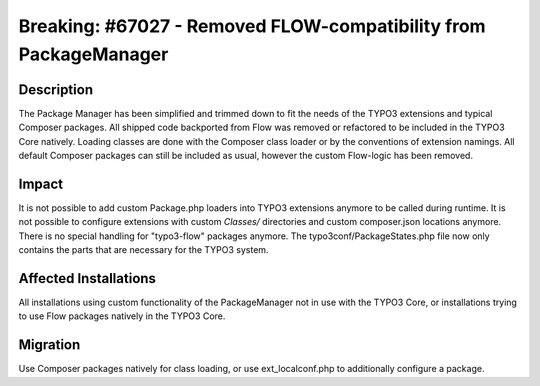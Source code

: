 =================================================================
Breaking: #67027 - Removed FLOW-compatibility from PackageManager
=================================================================

Description
===========

The Package Manager has been simplified and trimmed down to fit the needs of the TYPO3 extensions and typical
Composer packages. All shipped code backported from Flow was removed or refactored to be included in the TYPO3
Core natively. Loading classes are done with the Composer class loader or by the conventions of extension namings.
All default Composer packages can still be included as usual, however the custom Flow-logic has been removed.


Impact
======

It is not possible to add custom Package.php loaders into TYPO3 extensions anymore to be called during runtime. It is
not possible to configure extensions with custom `Classes/` directories and custom composer.json locations anymore.
There is no special handling for "typo3-flow" packages anymore. The typo3conf/PackageStates.php file now only contains
the parts that are necessary for the TYPO3 system.


Affected Installations
======================

All installations using custom functionality of the PackageManager not in use with the TYPO3 Core, or installations
trying to use Flow packages natively in the TYPO3 Core.


Migration
=========

Use Composer packages natively for class loading, or use ext_localconf.php to additionally configure a package.
